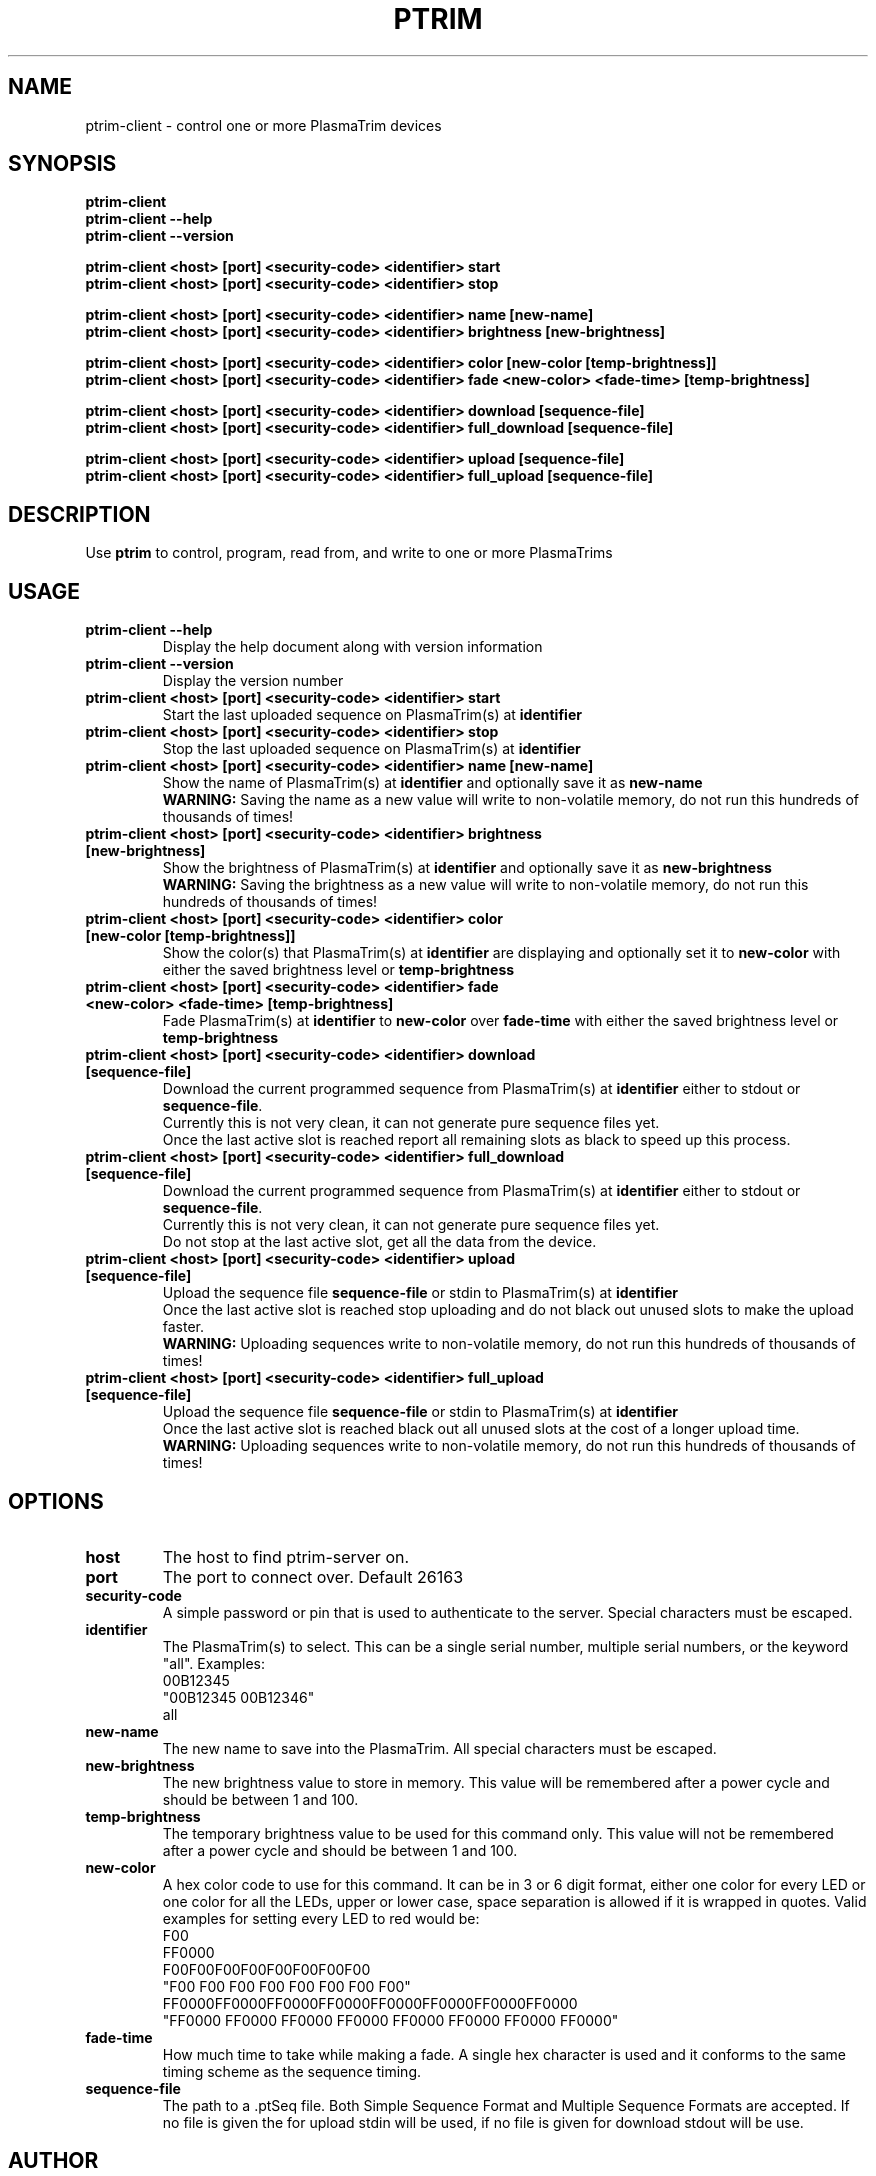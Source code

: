 .TH PTRIM 1 "NOVEMBER 2012" ptrim-utils\ v0.3.1 "User Manuals"
.SH NAME
ptrim-client \- control one or more PlasmaTrim devices
.SH SYNOPSIS
.B ptrim-client
.br
.B ptrim-client --help
.br
.B ptrim-client --version
.br

.B ptrim-client <host> [port] <security-code> <identifier> start
.br
.B ptrim-client <host> [port] <security-code> <identifier> stop
.br

.B ptrim-client <host> [port] <security-code> <identifier> name [new-name]
.br
.B ptrim-client <host> [port] <security-code> <identifier> brightness [new-brightness]
.br

.B ptrim-client <host> [port] <security-code> <identifier> color [new-color [temp-brightness]]
.br
.B ptrim-client <host> [port] <security-code> <identifier> fade <new-color> <fade-time> [temp-brightness]
.br

.B ptrim-client <host> [port] <security-code> <identifier> download [sequence-file]
.br
.B ptrim-client <host> [port] <security-code> <identifier> full_download [sequence-file]
.br

.B ptrim-client <host> [port] <security-code> <identifier> upload [sequence-file]
.br
.B ptrim-client <host> [port] <security-code> <identifier> full_upload [sequence-file]
.br
.SH DESCRIPTION
Use
.B ptrim
to control, program, read from, and write to one or more PlasmaTrims
.SH USAGE
.TP
\fBptrim-client --help\fR
Display the help document along with version information
.TP
\fBptrim-client --version\fR
Display the version number
.TP
\fBptrim-client <host> [port] <security-code> <identifier> start\fR
Start the last uploaded sequence on PlasmaTrim(s) at \fBidentifier\fR
.TP
\fBptrim-client <host> [port] <security-code> <identifier> stop\fR
Stop the last uploaded sequence on PlasmaTrim(s) at \fBidentifier\fR
.TP
\fBptrim-client <host> [port] <security-code> <identifier> name [new-name]\fR
Show the name of PlasmaTrim(s) at \fBidentifier\fR and optionally save it as \fBnew-name\fR
.br
\fBWARNING:\fR Saving the name as a new value will write to non-volatile memory, do not run this hundreds of thousands of times!
.TP
\fBptrim-client <host> [port] <security-code> <identifier> brightness [new-brightness]\fR
Show the brightness of PlasmaTrim(s) at \fBidentifier\fR and optionally save it as \fBnew-brightness\fR
.br
\fBWARNING:\fR Saving the brightness as a new value will write to non-volatile memory, do not run this hundreds of thousands of times!
.TP
\fBptrim-client <host> [port] <security-code> <identifier> color [new-color [temp-brightness]]\fR
Show the color(s) that PlasmaTrim(s) at \fBidentifier\fR are displaying and optionally set it to \fBnew-color\fR with either the saved brightness level or \fBtemp-brightness\fR
.TP
\fBptrim-client <host> [port] <security-code> <identifier> fade <new-color> <fade-time> [temp-brightness]\fR
Fade PlasmaTrim(s) at \fBidentifier\fR to \fBnew-color\fR over \fBfade-time\fR with either the saved brightness level or \fBtemp-brightness\fR
.TP
\fBptrim-client <host> [port] <security-code> <identifier> download [sequence-file]\fR
Download the current programmed sequence from PlasmaTrim(s) at \fBidentifier\fR either to stdout or \fBsequence-file\fR.
.br
Currently this is not very clean, it can not generate pure sequence files yet.
.br
Once the last active slot is reached report all remaining slots as black to speed up this process.
.TP
\fBptrim-client <host> [port] <security-code> <identifier> full_download [sequence-file]\fR
Download the current programmed sequence from PlasmaTrim(s) at \fBidentifier\fR either to stdout or \fBsequence-file\fR.
.br
Currently this is not very clean, it can not generate pure sequence files yet.
.br
Do not stop at the last active slot, get all the data from the device.
.TP
\fBptrim-client <host> [port] <security-code> <identifier> upload [sequence-file]\fR
Upload the sequence file \fBsequence-file\fR or stdin to PlasmaTrim(s) at \fBidentifier\fR
.br
Once the last active slot is reached stop uploading and do not black out unused slots to make the upload faster.
.br
\fBWARNING:\fR Uploading sequences write to non-volatile memory, do not run this hundreds of thousands of times!
.TP
\fBptrim-client <host> [port] <security-code> <identifier> full_upload [sequence-file]\fR
Upload the sequence file \fBsequence-file\fR or stdin to PlasmaTrim(s) at \fBidentifier\fR
.br
Once the last active slot is reached black out all unused slots at the cost of a longer upload time.
.br
\fBWARNING:\fR Uploading sequences write to non-volatile memory, do not run this hundreds of thousands of times!
.SH OPTIONS
.TP
\fBhost\fR
The host to find ptrim-server on.
.TP
\fBport\fR
The port to connect over. Default 26163
.TP
\fBsecurity-code\fR
A simple password or pin that is used to authenticate to the server. Special characters must be escaped.
.TP
\fBidentifier\fR
The PlasmaTrim(s) to select. This can be a single serial number, multiple serial numbers, or the keyword "all". Examples:
.br
00B12345
.br
"00B12345 00B12346"
.br
all
.TP
\fBnew-name\fR
The new name to save into the PlasmaTrim. All special characters must be escaped.
.TP
\fBnew-brightness\fR
The new brightness value to store in memory. This value will be remembered after a power cycle and should be between 1 and 100.
.TP
\fBtemp-brightness\fR
The temporary brightness value to be used for this command only. This value will not be remembered after a power cycle and should be between 1 and 100.
.TP
\fBnew-color\fR
A hex color code to use for this command. It can be in 3 or 6 digit format, either one color for every LED or one color for all the LEDs, upper or lower case, space separation is allowed if it is wrapped in quotes. Valid examples for setting every LED to red would be:
.br
F00
.br
FF0000
.br
F00F00F00F00F00F00F00F00
.br
"F00 F00 F00 F00 F00 F00 F00 F00"
.br
FF0000FF0000FF0000FF0000FF0000FF0000FF0000FF0000
.br
"FF0000 FF0000 FF0000 FF0000 FF0000 FF0000 FF0000 FF0000"
.TP
\fBfade-time\fR
How much time to take while making a fade. A single hex character is used and it conforms to the same timing scheme as the sequence timing.
.TP
\fBsequence-file\fR
The path to a .ptSeq file. Both Simple Sequence Format and Multiple Sequence Formats are accepted. If no file is given the for upload stdin will be used, if no file is given for download stdout will be use.
.SH AUTHOR
Andrew Toy <andy at cocide dot com>
.SH "SEE ALSO"
.BR ptrim (1),
.BR ptrim-server (1)